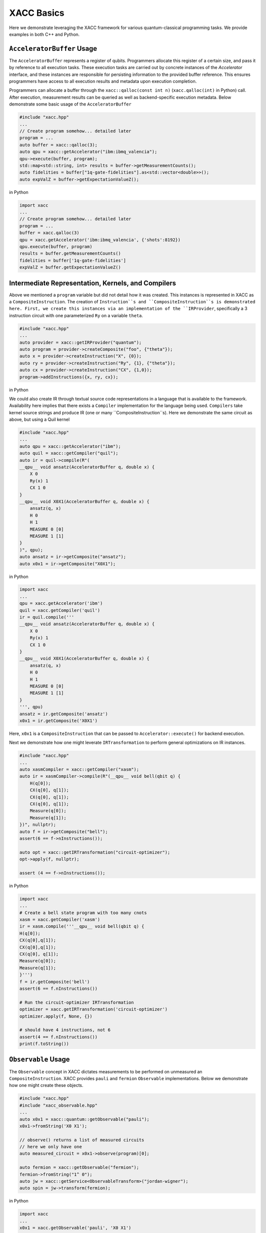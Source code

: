 XACC Basics
===========

Here we demonstrate leveraging the XACC framework for various
quantum-classical programming tasks. We provide examples in both
C++ and Python.

``AcceleratorBuffer`` Usage
-------------------------
The ``AcceleratorBuffer`` represents a register of qubits. Programmers allocate
this register of a certain size, and pass it by reference to all execution tasks.
These execution tasks are carried out by concrete instances of the `Accelerator`
interface, and these instances are responsible for persisting information to the
provided buffer reference. This ensures programmers have access to all execution results
and metadata upon execution completion.

Programmers can allocate a buffer through the ``xacc::qalloc(const int n)`` (``xacc.qalloc(int)`` in Python) call.
After execution, measurement results can be queried as well as backend-specific
execution metadata. Below demonstrate some basic usage of the ``AcceleratorBuffer``

.. code:: cpp

   #include "xacc.hpp"
   ...
   // Create program somehow... detailed later
   program = ...
   auto buffer = xacc::qalloc(3);
   auto qpu = xacc::getAccelerator("ibm:ibmq_valencia");
   qpu->execute(buffer, program);
   std::map<std::string, int> results = buffer->getMeasurementCounts();
   auto fidelities = buffer["1q-gate-fidelities"].as<std::vector<double>>();
   auto expValZ = buffer->getExpectationValueZ();

in Python

.. code:: python

   import xacc
   ...
   // Create program somehow... detailed later
   program = ...
   buffer = xacc.qalloc(3)
   qpu = xacc.getAccelerator('ibm:ibmq_valencia', {'shots':8192})
   qpu.execute(buffer, program)
   results = buffer.getMeasurementCounts()
   fidelities = buffer['1q-gate-fidelities']
   expValZ = buffer.getExpectationValueZ()

Intermediate Representation, Kernels, and Compilers
----------------------------------------------------
Above we mentioned a ``program`` variable but did not detail how it was created. This instances
is represented in XACC as a ``CompositeInstruction``. The creation of ``Instruction``s and
``CompositeInstruction``s is demonstrated here. First, we create this instances via an
implementation of the ``IRProvider``, specifically a 3 instruction circuit with one
parameterized ``Ry`` on a variable ``theta``.

.. code:: cpp

   #include "xacc.hpp"
   ...
   auto provider = xacc::getIRProvider("quantum");
   auto program = provider->createComposite("foo", {"theta"});
   auto x = provider->createInstruction("X", {0});
   auto ry = provider->createInstruction("Ry", {1}, {"theta"});
   auto cx = provider->createInstruction("CX", {1,0});
   program->addInstructions({x, ry, cx});

in Python

.. code::python

   import xacc
   ...
   provider = xacc.getIRProvider('quantum')
   program = provider.createComposite('foo', ['theta'])
   x = provider.createInstruction('X', [0])
   ry = provider.createInstruction('Ry', [1], ['theta'])
   cx = provider.createInstruction('CX', [1,0])
   program.addInstructions([x,ry,cx])

We could also create IR through textual source code representations in a language
that is available to the framework. Availability here implies that there exists
a ``Compiler`` implementation for the language being used. ``Compilers`` take kernel
source strings and produce IR (one or many ``CompositeInstruction``s). Here we demonstrate
the same circuit as above, but using a Quil kernel

.. code:: cpp

   #include "xacc.hpp"
   ...
   auto qpu = xacc::getAccelerator("ibm");
   auto quil = xacc::getCompiler("quil");
   auto ir = quil->compile(R"(
   __qpu__ void ansatz(AcceleratorBuffer q, double x) {
       X 0
       Ry(x) 1
       CX 1 0
   }
   __qpu__ void X0X1(AcceleratorBuffer q, double x) {
       ansatz(q, x)
       H 0
       H 1
       MEASURE 0 [0]
       MEASURE 1 [1]
   }
   )", qpu);
   auto ansatz = ir->getComposite("ansatz");
   auto x0x1 = ir->getComposite("X0X1");

in Python

.. code:: python

   import xacc
   ...
   qpu = xacc.getAccelerator('ibm')
   quil = xacc.getCompiler('quil')
   ir = quil.compile('''
   __qpu__ void ansatz(AcceleratorBuffer q, double x) {
       X 0
       Ry(x) 1
       CX 1 0
   }
   __qpu__ void X0X1(AcceleratorBuffer q, double x) {
       ansatz(q, x)
       H 0
       H 1
       MEASURE 0 [0]
       MEASURE 1 [1]
   }
   ''', qpu)
   ansatz = ir.getComposite('ansatz')
   x0x1 = ir.getComposite('X0X1')

Here, ``x0x1`` is a ``CompositeInstruction`` that can be passed to ``Accelerator::execute()`` for
backend execution.

Next we demonstrate how one might leverate ``IRTransformation`` to perform general optimizations
on IR instances.

.. code:: cpp

   #include "xacc.hpp"
   ...
   auto xasmCompiler = xacc::getCompiler("xasm");
   auto ir = xasmCompiler->compile(R"(__qpu__ void bell(qbit q) {
       H(q[0]);
       CX(q[0], q[1]);
       CX(q[0], q[1]);
       CX(q[0], q[1]);
       Measure(q[0]);
       Measure(q[1]);
   })", nullptr);
   auto f = ir->getComposite("bell");
   assert(6 == f->nInstructions());

   auto opt = xacc::getIRTransformation("circuit-optimizer");
   opt->apply(f, nullptr);

   assert (4 == f->nInstructions());

in Python

.. code:: python

   import xacc
   ...
   # Create a bell state program with too many cnots
   xasm = xacc.getCompiler('xasm')
   ir = xasm.compile('''__qpu__ void bell(qbit q) {
   H(q[0]);
   CX(q[0],q[1]);
   CX(q[0],q[1]);
   CX(q[0], q[1]);
   Measure(q[0]);
   Measure(q[1]);
   }''')
   f = ir.getComposite('bell')
   assert(6 == f.nInstructions())

   # Run the circuit-optimizer IRTransformation
   optimizer = xacc.getIRTransformation('circuit-optimizer')
   optimizer.apply(f, None, {})

   # should have 4 instructions, not 6
   assert(4 == f.nInstructions())
   print(f.toString())


``Observable`` Usage
------------------
The ``Observable`` concept in XACC dictates measurements to be performed
on unmeasured an ``CompositeInstruction``. XACC provides ``pauli`` and ``fermion``
``Observable`` implementations. Below we demonstrate how one might create these objects.

.. code:: cpp

   #include "xacc.hpp"
   #include "xacc_observable.hpp"
   ...
   auto x0x1 = xacc::quantum::getObservable("pauli");
   x0x1->fromString('X0 X1');

   // observe() returns a list of measured circuits
   // here we only have one
   auto measured_circuit = x0x1->observe(program)[0];

   auto fermion = xacc::getObservable("fermion");
   fermion->fromString("1^ 0");
   auto jw = xacc::getService<ObservableTransform>("jordan-wigner");
   auto spin = jw->transform(fermion);

in Python

.. code:: python

   import xacc
   ...
   x0x1 = xacc.getObservable('pauli', 'X0 X1')

   // observe() returns a list of measured circuits
   // here we only have one
   measured_circuit = x0x1.observe(program)[0]

   fermion = xacc.getObservable('fermion', '1^ 0')
   jw = xacc.getObservableTransform('jordan-wigner')
   spin = jw.transform(fermion)

``Accelerator`` Usage
-------------------
The ``Accelerator`` is the primary interface to backend quantum computers and simulators for XACC.
The can be initialized with a heterogeneous map of input parameters, expose qubit connectivity information,
and implement execution capabilities given a valid ``AcceleratorBuffer`` and ``CompositeInstruction``.
Here we demonstrate getting reference to an ``Accelerator`` and using it to execute a simple bell state.
Note this is a full example, that leverages the ``xasm`` compiler as well as requisite C++ framework
initialization and finalization.

.. code:: cpp

   #include "xacc.hpp"
   int main(int argc, char **argv) {
     xacc::Initialize(argc, argv);

     // Get reference to the Accelerator
     auto accelerator =
       xacc::getAccelerator("local-ibm", {std::make_pair("shots", 5000)});

     // Allocate some qubits
     auto buffer = xacc::qalloc(2);

     auto xasmCompiler = xacc::getCompiler("xasm");
     auto ir = xasmCompiler->compile(R"(__qpu__ void bell(qbit q) {
         H(q[0]);
         CX(q[0], q[1]);
         Measure(q[0]);
         Measure(q[1]);
     })", accelerator);

     accelerator->execute(buffer, ir->getComposites()[0]);

     buffer->print();

     xacc::Finalize();

     return 0;
   }

in Python

.. code:: python

   import xacc

   accelerator = xacc.getAccelerator('local-ibm', {'shots':5000})
   buffer = xacc.qalloc(2)
   xasm = xacc.getCompiler('xasm')
   ir = xasm.compile('''__qpu__ void bell(qbit q) {
   H(q[0]);
   CX(q[0],q[1]);
   Measure(q[0]);
   Measure(q[1]);
   }''', accelerator)

   accelerator.execute(buffer, ir.getComposites()[0])
   # note accelerators can execute lists of CompositeInstructions too
   # usefule for executing many circuits with one remote qpu call
   # accelerator.execute(buffer, ir.getComposites())

``Optimizer`` Usage
-----------------
This abstraction is meant for the injection of general classical multi-variate function
optimization routines. XACC provides implementations leveraging NLOpt and MLPack C++ libraries.
``Optimizer``s expose an ``optimize()`` method that takes as input an ``OptFunction``, which serves as
a thin wrapper for functor-like objects exposing a specific argument structure (must take as first
arg a ``vector<double>`` representing current iterate's parameters, and another one representing the mutable
gradient vector). Below is a demonstration of how one might use this utility:

.. code:: cpp

   auto optimizer =
      xacc::getOptimizer("nlopt");

   optimizer->setOptions(
      HeterogeneousMap{std::make_pair("nlopt-maxeval", 200),
                       std::make_pair("nlopt-optimizer", "l-bfgs")});
   OptFunction f(
      [](const std::vector<double> &x, std::vector<double> &grad) {
        if (!grad.empty()) {
          grad[0] = -2 * (1 - x[0]) + 400 * (std::pow(x[0], 3) - x[1] * x[0]);
          grad[1] = 200 * (x[1] - std::pow(x[0],2));
        }
        return = 100 * std::pow(x[1] - std::pow(x[0], 2), 2) + std::pow(1 - x[0], 2);
      },
      2);

   auto result = optimizer->optimize(f);
   auto opt_val = result.first;
   auto opt_params = result.second;

or in Python

.. code:: python

   def rosen_with_grad(x):
       g = [-2*(1-x[0]) + 400.*(x[0]**3 - x[1]*x[0]), 200 * (x[1] - x[0]**2)]
       xx = (1.-x[0])**2 + 100*(x[1]-x[0]**2)**2
       return xx, g

   optimizer = xacc.getOptimizer('mlpack',{'mlpack-optimizer':'l-bfgs'})
   opt_val, opt_params = optimizer.optimize(rosen_with_grad,2)

``xacc::qasm`` Usage
------------------
To improve programming efficiency, readability, and utility of the quantum kernel string
compilation, XACC exposes a ``qasm()`` function. This function takes as input an enhanced quantum
kernel source string syntax and compiles it to XACC IR. This source string is *enhanced* in that
it requires that extra metadata be present in order to adequately compile the quantum code.
Specifically, the source string must contain the following key words:

- a single *.compiler NAME*, to indicate which XACC compiler implementation to use.
- one or many *.circuit NAME* calls to give the created CompositeInstruction (circuit) a name.
- one *.parameters PARAM 1, PARAM 2, .., PARAM N* for each parameterized circuit to tell the Compiler the names of the parameters.
- A *.qbit NAME* optional keyword can be provided when the source code itself makes reference to the ``qbit`` or ``AcceleratorBuffer``

Running this command with the appropriately provided keywords will compile the source string to XACC IR and store it an
internal compilation database (standard map of CompositeInstruction names to CompositeInstructions), and users
can get reference to the individual CompositeInstructions via an exposed ``getCompiled()`` XACC API call. The
code below demonstrates how one would use ``qasm()`` and its overall utility.

.. code:: cpp

   #include "xacc.hpp"
   ...
   xacc::qasm(R"(
   .compiler xasm
   .circuit deuteron_ansatz
   .parameters x
   .qbit q
   for (int i = 0; i < 2; i++) {
     H(q[0]);
   }
   exp_i_theta(q, x, {{"pauli", "X0 Y1 - Y0 X1"}});
   )");
   auto ansatz =
     xacc::getCompiled("deuteron_ansatz");

   // Quil example, multiple kernels
   xacc::qasm(R"(.compiler quil
   .circuit ansatz
   .parameters theta, phi
   X 0
   H 2
   CNOT 2 1
   CNOT 0 1
   Rz(theta) 0
   Ry(phi) 1
   H 0
   .circuit x0x1
   ansatz(theta, phi)
   H 0
   H 1
   MEASURE 0 [0]
   MEASURE 1 [1]
   )");
   auto x0x1 = xacc::getCompiled("x0x1");

or in Python

.. code:: python

   import xacc
   ...
    xacc.qasm('''
   .compiler xasm
   .circuit deuteron_ansatz
   .parameters x
   .qbit q
   for (int i = 0; i < 2; i++) {
     X(q[0]);
   }
   exp_i_theta(q, x, {{"pauli", "X0 Y1 - Y0 X1"}});
   ''')
   ansatz =
    xacc.getCompiled('deuteron_ansatz')

   # Quil example, multiple kernels
   xacc.qasm('''.compiler quil
   .circuit ansatz
   .parameters theta, phi
   X 0
   H 2
   CNOT 2 1
   CNOT 0 1
   Rz(theta) 0
   Ry(phi) 1
   H 0
   .circuit x0x1
   ansatz(theta, phi)
   H 0
   H 1
   MEASURE 0 [0]
   MEASURE 1 [1]
   ''')
   x0x1 = xacc.getCompiled('x0x1')
